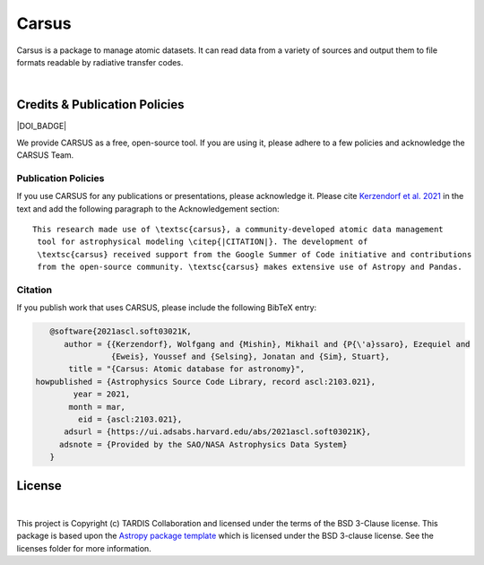 ======
Carsus
======

Carsus is a package to manage atomic datasets. It can read data from a variety of
sources and output them to file formats readable by radiative transfer codes.

.. image:: https://codecov.io/gh/tardis-sn/carsus/branch/master/graph/badge.svg?token=wzEPZc4JYv
    :target: https://codecov.io/gh/tardis-sn/carsus
    :alt: Coverage

.. image:: http://img.shields.io/badge/powered%20by-AstroPy-orange.svg?style=flat
    :target: http://www.astropy.org
    :alt: Powered by Astropy Badge

.. image:: https://github.com/tardis-sn/carsus/actions/workflows/docs-build.yml/badge.svg
    :target: https://tardis-sn.github.io/carsus
    :alt: docs

.. image:: https://github.com/tardis-sn/carsus/actions/workflows/tests.yml/badge.svg
    :target: https://github.com/tardis-sn/carsus/actions/workflows/tests.yml
    :alt: tests

.. image:: https://badges.gitter.im/Join%20Chat.svg
    :target: https://gitter.im/tardis-sn/carsus
    :alt: Join Chat
|

.. _carsuscredits:

******************************
Credits & Publication Policies
******************************

|DOI_BADGE|

We provide CARSUS as a free, open-source tool. If you are using it, please
adhere to a few policies and acknowledge the CARSUS Team.

Publication Policies
====================

If you use CARSUS for any publications or presentations, please acknowledge
it. Please cite `Kerzendorf et al. 2021 <https://ui.adsabs.harvard.edu/abs/2021ascl.soft03021K>`_ in the text and add the
following paragraph to the Acknowledgement section:

.. parsed-literal::

   This research made use of \\textsc{carsus}, a community-developed atomic data management
    tool for astrophysical modeling \\citep{|CITATION|}. The development of
    \\textsc{carsus} received support from the Google Summer of Code initiative and contributions
    from the open-source community. \\textsc{carsus} makes extensive use of Astropy and Pandas.

Citation
========

If you publish work that uses CARSUS, please include the following BibTeX entry:

.. code-block:: bibtex

    @software{2021ascl.soft03021K,
       author = {{Kerzendorf}, Wolfgang and {Mishin}, Mikhail and {P{\'a}ssaro}, Ezequiel and
                 {Eweis}, Youssef and {Selsing}, Jonatan and {Sim}, Stuart},
        title = "{Carsus: Atomic database for astronomy}",
 howpublished = {Astrophysics Source Code Library, record ascl:2103.021},
         year = 2021,
        month = mar,
          eid = {ascl:2103.021},
       adsurl = {https://ui.adsabs.harvard.edu/abs/2021ascl.soft03021K},
      adsnote = {Provided by the SAO/NASA Astrophysics Data System}
    }

*******
License
*******

.. image:: https://img.shields.io/conda/l/conda-forge/tardis-sn
    :target: https://github.com/tardis-sn/tardis/blob/master/licenses/LICENSE.rst

.. image:: http://img.shields.io/badge/powered%20by-AstroPy-orange.svg?style=flat
    :target: http://www.astropy.org
|

This project is Copyright (c) TARDIS Collaboration and licensed under
the terms of the BSD 3-Clause license. This package is based upon
the `Astropy package template <https://github.com/astropy/package-template>`_
which is licensed under the BSD 3-clause license. See the licenses folder for
more information.

